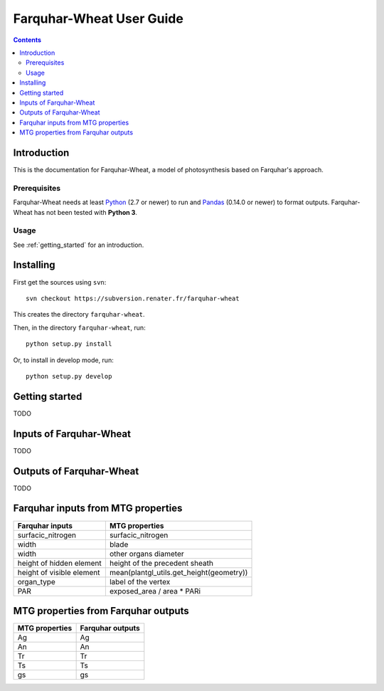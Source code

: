 
.. _farquharwheat_user:

Farquhar-Wheat User Guide
#########################

.. contents::

Introduction
============

This is the documentation for Farquhar-Wheat, a model of photosynthesis based on Farquhar's approach. 

Prerequisites
-------------

Farquhar-Wheat needs at least Python_ (2.7 or newer) to run and Pandas_ (0.14.0 or newer) to format outputs.
Farquhar-Wheat has not been tested with **Python 3**. 

.. _Python: http://www.python.org/
.. _Pandas: http://pandas.pydata.org/


Usage
-----

See :ref:`getting_started` for an introduction. 


Installing
==========

First get the sources using ``svn``:: 

  svn checkout https://subversion.renater.fr/farquhar-wheat
  
This creates the directory ``farquhar-wheat``.

Then, in the directory ``farquhar-wheat``, run::

  python setup.py install
  
Or, to install in develop mode, run::

  python setup.py develop
  

.. _getting_started:


Getting started
===============

TODO


Inputs of Farquhar-Wheat
========================

TODO


Outputs of Farquhar-Wheat
=========================

TODO


Farquhar inputs from MTG properties 
===================================

===========================  ==========================================================  
   Farquhar inputs									MTG properties     											
===========================  ==========================================================  
surfacic_nitrogen		 	 surfacic_nitrogen											
width					 	 blade						
width 					 	 other organs diameter
height of hidden element	 height of the precedent sheath					
height of visible element	 mean(plantgl_utils.get_height(geometry))
organ_type					 label of the vertex									
PAR							 exposed_area / area * PARi 									
===========================  ==========================================================  


MTG properties from Farquhar outputs 
====================================

======================  ====================
   MTG properties		  Farquhar outputs     	
======================  ====================
Ag						Ag
An						An
Tr						Tr
Ts						Ts
gs						gs
======================  ====================
